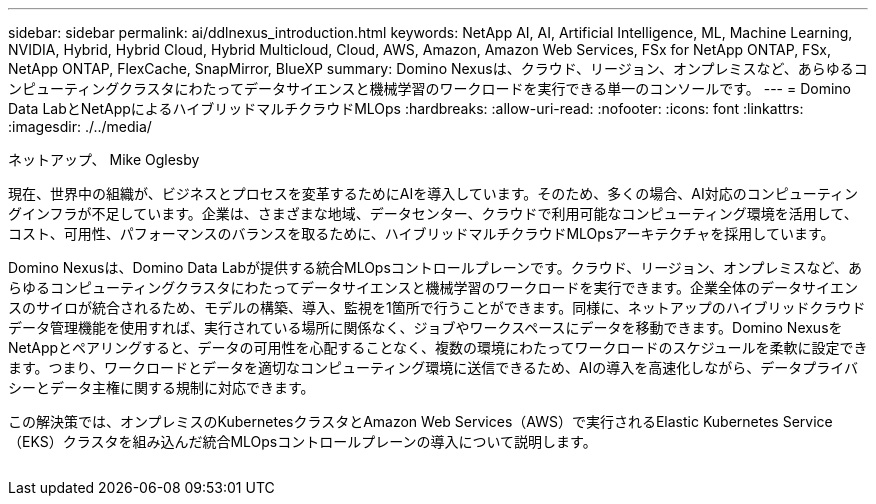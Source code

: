---
sidebar: sidebar 
permalink: ai/ddlnexus_introduction.html 
keywords: NetApp AI, AI, Artificial Intelligence, ML, Machine Learning, NVIDIA, Hybrid, Hybrid Cloud, Hybrid Multicloud, Cloud, AWS, Amazon, Amazon Web Services, FSx for NetApp ONTAP, FSx, NetApp ONTAP, FlexCache, SnapMirror, BlueXP 
summary: Domino Nexusは、クラウド、リージョン、オンプレミスなど、あらゆるコンピューティングクラスタにわたってデータサイエンスと機械学習のワークロードを実行できる単一のコンソールです。 
---
= Domino Data LabとNetAppによるハイブリッドマルチクラウドMLOps
:hardbreaks:
:allow-uri-read: 
:nofooter: 
:icons: font
:linkattrs: 
:imagesdir: ./../media/


ネットアップ、 Mike Oglesby

[role="lead"]
現在、世界中の組織が、ビジネスとプロセスを変革するためにAIを導入しています。そのため、多くの場合、AI対応のコンピューティングインフラが不足しています。企業は、さまざまな地域、データセンター、クラウドで利用可能なコンピューティング環境を活用して、コスト、可用性、パフォーマンスのバランスを取るために、ハイブリッドマルチクラウドMLOpsアーキテクチャを採用しています。

Domino Nexusは、Domino Data Labが提供する統合MLOpsコントロールプレーンです。クラウド、リージョン、オンプレミスなど、あらゆるコンピューティングクラスタにわたってデータサイエンスと機械学習のワークロードを実行できます。企業全体のデータサイエンスのサイロが統合されるため、モデルの構築、導入、監視を1箇所で行うことができます。同様に、ネットアップのハイブリッドクラウドデータ管理機能を使用すれば、実行されている場所に関係なく、ジョブやワークスペースにデータを移動できます。Domino NexusをNetAppとペアリングすると、データの可用性を心配することなく、複数の環境にわたってワークロードのスケジュールを柔軟に設定できます。つまり、ワークロードとデータを適切なコンピューティング環境に送信できるため、AIの導入を高速化しながら、データプライバシーとデータ主権に関する規制に対応できます。

この解決策では、オンプレミスのKubernetesクラスタとAmazon Web Services（AWS）で実行されるElastic Kubernetes Service（EKS）クラスタを組み込んだ統合MLOpsコントロールプレーンの導入について説明します。

image:ddlnexus_image1.png[""]
